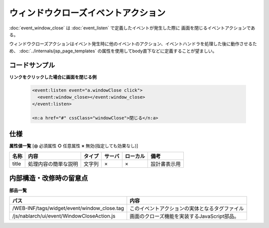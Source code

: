 ===================================================
ウィンドウクローズイベントアクション
===================================================
:doc:`event_window_close` は :doc:`event_listen` で定義したイベントが発生した際に
画面を閉じるイベントアクションである。

ウィンドウクローズアクションはイベント発生時に他のイベントのアクション、イベントハンドラを処理した後に動作させるため、
:doc:`../internals/jsp_page_templates` の属性を使用してbody直下などに定義することが望ましい。


コードサンプル
==================================

**リンクをクリックした場合に画面を閉じる例**

  .. code-block:: jsp

       <event:listen event="a.windowClose click">
         <event:window_close></event:window_close>
       </event:listen>

       <n:a href="#" cssClass="windowClose">閉じる</n:a>

仕様
=============================================

**属性値一覧**  [**◎** 必須属性 **○** 任意属性 **×** 無効(指定しても効果なし)]

========================= ================================ ============== ========== ========= ================================
名称                      内容                             タイプ         サーバ     ローカル  備考
========================= ================================ ============== ========== ========= ================================
title                     処理内容の簡単な説明             文字列         ×          ×         設計書表示用

========================= ================================ ============== ========== ========= ================================


内部構造・改修時の留意点
============================================

**部品一覧**

============================================== =====================================================
パス                                           内容
============================================== =====================================================
/WEB-INF/tags/widget/event/window_close.tag    このイベントアクションの実体となるタグファイル


/js/nablarch/ui/event/WindowCloseAction.js     画面のクローズ機能を実装するJavaScript部品。 

============================================== =====================================================



